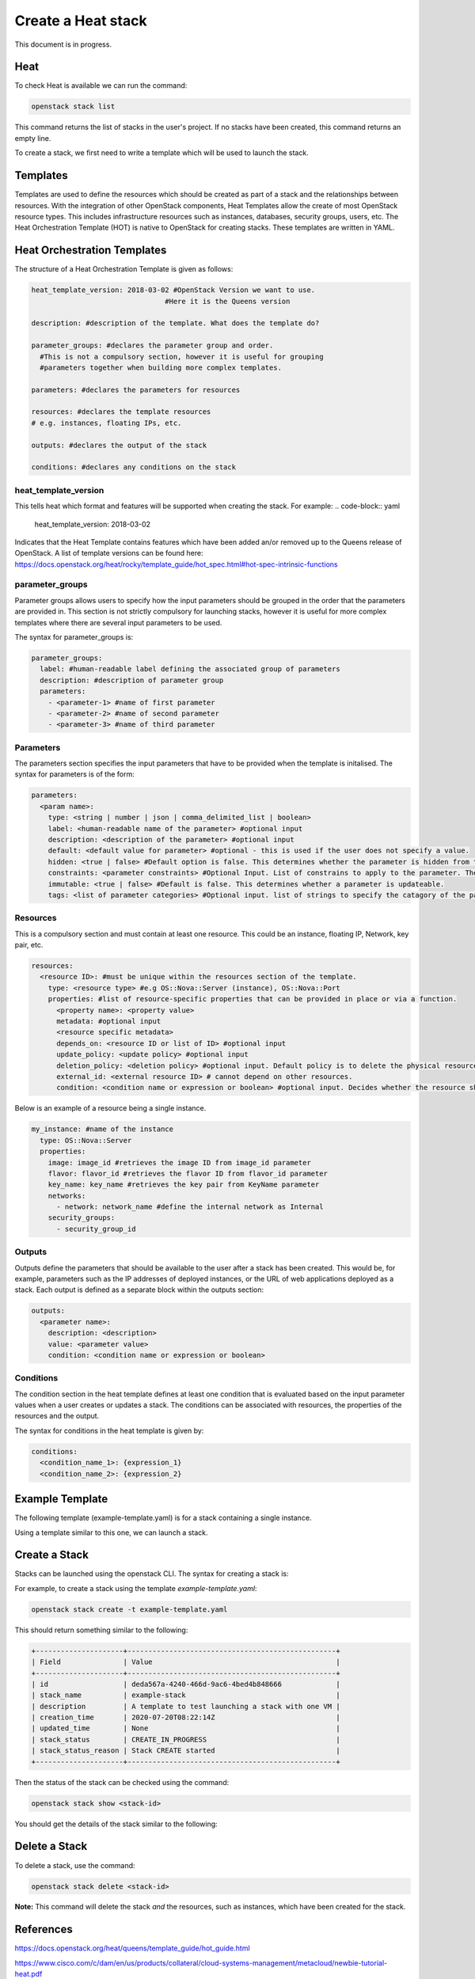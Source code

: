 ===================
Create a Heat stack
===================

This document is in progress.

######
Heat
######
To check Heat is available we can run the command:

.. code-block:: bash

  openstack stack list

This command returns the list of stacks in the user's project. If no stacks have been created, this command returns an empty line.

To create a stack, we first need to write a template which will be used to launch the stack.

##########
Templates
##########
Templates are used to define the resources which should be created as part of a stack and the relationships between resources.
With the integration of other OpenStack components, Heat Templates allow the create of most OpenStack resource types.
This includes infrastructure resources such as instances, databases, security groups, users, etc.
The Heat Orchestration Template (HOT) is native to OpenStack for creating stacks. These templates are written in YAML.

#############################
Heat Orchestration Templates
#############################
The structure of a Heat Orchestration Template is given as follows:

.. code-block:: yaml

  heat_template_version: 2018-03-02 #OpenStack Version we want to use.
                                  #Here it is the Queens version

  description: #description of the template. What does the template do?

  parameter_groups: #declares the parameter group and order.
    #This is not a compulsory section, however it is useful for grouping
    #parameters together when building more complex templates.

  parameters: #declares the parameters for resources

  resources: #declares the template resources
  # e.g. instances, floating IPs, etc.

  outputs: #declares the output of the stack

  conditions: #declares any conditions on the stack

heat_template_version
#####################

This tells heat which format and features will be supported when creating the stack.
For example:
.. code-block:: yaml

  heat_template_version: 2018-03-02

Indicates that the Heat Template contains features which have been added an/or removed up to the Queens release of OpenStack.
A list of template versions can be found here: https://docs.openstack.org/heat/rocky/template_guide/hot_spec.html#hot-spec-intrinsic-functions

parameter_groups
################

Parameter groups allows users to specify how the input parameters should be grouped in the order that the parameters are provided in. This section is not strictly compulsory for launching stacks, however it is useful for more complex templates where there are several input parameters to be used.

The syntax for parameter_groups is:

.. code-block:: yaml

  parameter_groups:
    label: #human-readable label defining the associated group of parameters
    description: #description of parameter group
    parameters:
      - <parameter-1> #name of first parameter
      - <parameter-2> #name of second parameter
      - <parameter-3> #name of third parameter

Parameters
##########

The parameters section specifies the input parameters that have to be provided when the template is initalised. The syntax for parameters is of the form:

.. code-block:: yaml

  parameters:
    <param name>:
      type: <string | number | json | comma_delimited_list | boolean>
      label: <human-readable name of the parameter> #optional input
      description: <description of the parameter> #optional input
      default: <default value for parameter> #optional - this is used if the user does not specify a value.
      hidden: <true | false> #Default option is false. This determines whether the parameter is hidden from the user if the user requests information about the stack.
      constraints: <parameter constraints> #Optional Input. List of constrains to apply to the parameter. The stack will fail if the parameter values doe not comply to the constrains.
      immutable: <true | false> #Default is false. This determines whether a parameter is updateable.
      tags: <list of parameter categories> #Optional input. list of strings to specify the catagory of the parameter.

Resources
#########

This is a compulsory section and must contain at least one resource. This could be an instance, floating IP, Network, key pair, etc.

.. code-block:: yaml

  resources:
    <resource ID>: #must be unique within the resources section of the template.
      type: <resource type> #e.g OS::Nova::Server (instance), OS::Nova::Port
      properties: #list of resource-specific properties that can be provided in place or via a function.
        <property name>: <property value>
        metadata: #optional input
        <resource specific metadata>
        depends_on: <resource ID or list of ID> #optional input
        update_policy: <update policy> #optional input
        deletion_policy: <deletion policy> #optional input. Default policy is to delete the physical resource when deleting a resource from the stack.
        external_id: <external resource ID> # cannot depend on other resources.
        condition: <condition name or expression or boolean> #optional input. Decides whether the resource should be created.

Below is an example of a resource being a single instance.

.. code-block:: yaml

  my_instance: #name of the instance
    type: OS::Nova::Server
    properties:
      image: image_id #retrieves the image ID from image_id parameter
      flavor: flavor_id #retrieves the flavor ID from flavor_id parameter
      key_name: key_name #retrieves the key pair from KeyName parameter
      networks:
        - network: network_name #define the internal network as Internal
      security_groups:
        - security_group_id


Outputs
#######

Outputs define the parameters that should be available to the user after a stack has been created. This would be, for example, parameters such as the IP addresses of deployed instances, or the URL of web applications deployed as a stack. Each output is defined as a separate block within the outputs section:

.. code-block:: yaml

  outputs:
    <parameter name>:
      description: <description>
      value: <parameter value>
      condition: <condition name or expression or boolean>

Conditions
##########

The condition section in the heat template defines at least one condition that is evaluated based on the input parameter values when a user creates or updates a stack. The conditions can be associated with resources, the properties of the resources and the output.

The syntax for conditions in the heat template is given by:

.. code-block:: yaml

  conditions:
    <condition_name_1>: {expression_1}
    <condition_name_2>: {expression_2}


#################
Example Template
#################

The following template (example-template.yaml) is for a stack containing a single instance.

.. code-block:: yaml
  heat_template_version: 2018-03-02 #OpenStack Queens Version

  description: An example template which launches instances.

  parameter_groups:
    - label: Instance parameters #human-readable label defining the associated group of parameters
      description: The parameters which are required to launch an instance. #description of parameter group
      parameters: #Parameters are given same order as lauching an instance using openstack server create command
        - KeyName #name of keypair to SSH into instance
        - image_id #name can be used as well, but it's better practice to use ID
        - flavor_id #name or ID, though it is better practice to use ID
        - security_group_id #security group for the instance (use ID)
        #network will be defined inside resources

  parameters: #declares the parameters
    KeyName:
      type: string
      default: <key-name>
      description: KeyPair to use to be able to SSH into instance
    image_id:
      type: string
      label: <image-name>
      default: <image-id> #Image ID
      description: The image for the instance will be the Ubuntu-Bionic-Gui
    flavor_id:
      type: string
      label: <flavor-name>
      default: <flavor-id> #Flavor ID
      description: The flavor for the instance will be c3.small
    security_group_id:
      type: string
      default: <security-group-id> #ID of the security group
      description: Security group: default

  resources: #declares the template resources
    test_instance: #name of the instance
      type: OS::Nova::Server
      properties:
        image: { get_param: image_id } #retrieves the image ID from image_id parameter
        flavor: { get_param: flavor_id } #retrieves the flavor ID from flavor_id parameter
        key_name: { get_param: KeyName } #retrieves the key pair from KeyName parameter
        networks:
          - network: Internal #define the internal network as Internal
        security_groups:
          - { get_param: security_group_id }

Using a template similar to this one, we can launch a stack.

###############
Create a Stack
###############

Stacks can be launched using the openstack CLI. The syntax for creating a stack is:

.. code-block:: bash
  openstack stack create [-h] [-f {json,shell,table,value,yaml}]
                              [-c COLUMN] [—noindent] [—prefix PREFIX]
                              [—max-width <integer>] [—fit-width]
                              [—print-empty] [-e <environment>]
                              [-s <files-container>] [—timeout <timeout>]
                              [—pre-create <resource>] [—enable-rollback]
                              [—parameter <key=value>]
                              [—parameter-file <key=file>] [—wait]
                              [—poll SECONDS] [—tags <tag1,tag2…>]
                              [—dry-run] -t <template>
                              <stack-name>

For example, to create a stack using the template *example-template.yaml*:

.. code-block:: bash

  openstack stack create -t example-template.yaml

This should return something similar to the following:

.. code-block:: bash

  +---------------------+--------------------------------------------------+
  | Field               | Value                                            |
  +---------------------+--------------------------------------------------+
  | id                  | deda567a-4240-466d-9ac6-4bed4b848666             |
  | stack_name          | example-stack                                    |
  | description         | A template to test launching a stack with one VM |
  | creation_time       | 2020-07-20T08:22:14Z                             |
  | updated_time        | None                                             |
  | stack_status        | CREATE_IN_PROGRESS                               |
  | stack_status_reason | Stack CREATE started                             |
  +---------------------+--------------------------------------------------+

Then the status of the stack can be checked using the command:

.. code-block:: bash

  openstack stack show <stack-id>

You should get the details of the stack similar to the following:


###############
Delete a Stack
###############

To delete a stack, use the command:

.. code-block:: bash

  openstack stack delete <stack-id>

**Note:** This command will delete the stack *and* the resources, such as instances, which have been created for the stack.


###########
References
###########
https://docs.openstack.org/heat/queens/template_guide/hot_guide.html

https://www.cisco.com/c/dam/en/us/products/collateral/cloud-systems-management/metacloud/newbie-tutorial-heat.pdf
